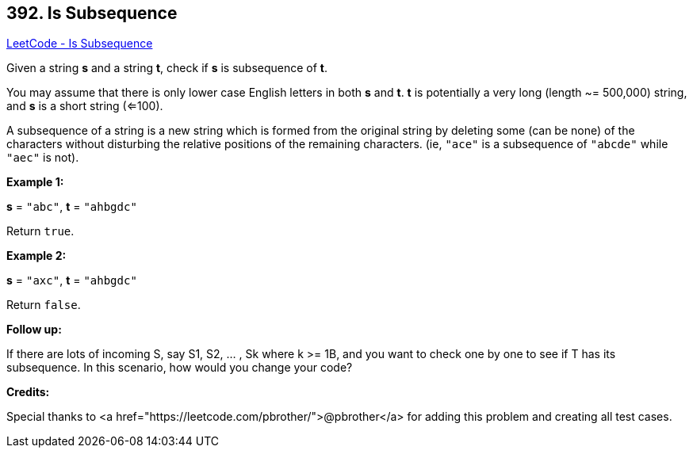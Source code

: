 == 392. Is Subsequence

https://leetcode.com/problems/is-subsequence/[LeetCode - Is Subsequence]


Given a string *s* and a string *t*, check if *s* is subsequence of *t*.



You may assume that there is only lower case English letters in both *s* and *t*. *t* is potentially a very long (length ~= 500,000) string, and *s* is a short string (<=100).



A subsequence of a string is a new string which is formed from the original string by deleting some (can be none) of the characters without disturbing the relative positions of the remaining characters. (ie, `"ace"` is a subsequence of `"abcde"` while `"aec"` is not).


*Example 1:*


*s* = `"abc"`, *t* = `"ahbgdc"`


Return `true`.


*Example 2:*


*s* = `"axc"`, *t* = `"ahbgdc"`


Return `false`.


*Follow up:*


If there are lots of incoming S, say S1, S2, ... , Sk where k >= 1B, and you want to check one by one to see if T has its subsequence. In this scenario, how would you change your code?

*Credits:*

Special thanks to <a href="https://leetcode.com/pbrother/">@pbrother</a> for adding this problem and creating all test cases.
